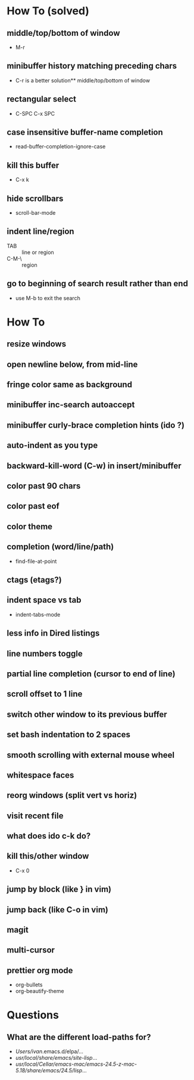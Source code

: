 * How To (solved)
** middle/top/bottom of window
   * M-r
** minibuffer history matching preceding chars
   * C-r is a better solution** middle/top/bottom of window
** rectangular select
   * C-SPC C-x SPC
** case insensitive buffer-name completion
   * read-buffer-completion-ignore-case
** kill this buffer
   * C-x k
** hide scrollbars
   * scroll-bar-mode
** indent line/region
   * TAB :: line or region
   * C-M-\ :: region
** go to beginning of search result rather than end
   * use M-b to exit the search
* How To
** resize windows
** open newline below, from mid-line
** fringe color same as background
** minibuffer inc-search autoaccept
** minibuffer curly-brace completion hints (ido ?)
** auto-indent as you type
** backward-kill-word (C-w) in insert/minibuffer
** color past 90 chars
** color past eof
** color theme
** completion (word/line/path)
   * find-file-at-point
** ctags (etags?)
** indent space vs tab
   * indent-tabs-mode
** less info in Dired listings
** line numbers toggle
** partial line completion (cursor to end of line)
** scroll offset to 1 line
** switch other window to its previous buffer
** set bash indentation to 2 spaces
** smooth scrolling with external mouse wheel
** whitespace faces
** reorg windows (split vert vs horiz)
** visit recent file
** what does ido c-k do?
** kill this/other window
   * C-x 0
** jump by block (like } in vim)
** jump back (like C-o in vim)
** magit
** multi-cursor
** prettier org mode
   * org-bullets
   * org-beautify-theme
* Questions
** What are the different load-paths for?
  - /Users/ivan/.emacs.d/elpa/...
  - /usr/local/share/emacs/site-lisp/...
  - /usr/local/Cellar/emacs-mac/emacs-24.5-z-mac-5.18/share/emacs/24.5/lisp/...
